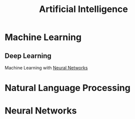 :PROPERTIES:
:ID:       ec49b376-4ee2-482c-a467-ffc32a98a542
:END:
#+title: Artificial Intelligence


* Machine Learning
:PROPERTIES:
:ID:       6f5297ea-788e-42db-ad0f-9eeb69c52de1
:END:
** Deep Learning
:PROPERTIES:
:ID:       8778da5d-ff21-4542-a764-30266f273d28
:END:
Machine Learning with [[id:86899d17-2261-48e8-b8aa-9e82ae96808c][Neural Networks]]
* Natural Language Processing
:PROPERTIES:
:ID:       1a8b11e9-3668-4bfb-8643-5afd33867a49
:END:


* Neural Networks
:PROPERTIES:
:ID:       86899d17-2261-48e8-b8aa-9e82ae96808c
:END:

